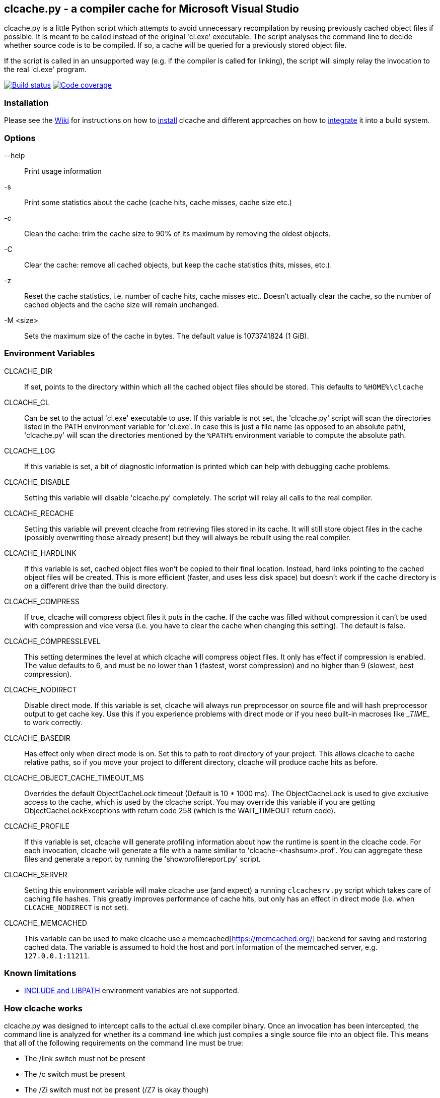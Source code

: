 clcache.py - a compiler cache for Microsoft Visual Studio
---------------------------------------------------------

clcache.py is a little Python script which attempts to avoid unnecessary
recompilation by reusing previously cached object files if possible. It
is meant to be called instead of the original 'cl.exe' executable. The
script analyses the command line to decide whether source code is
to be compiled. If so, a cache will be queried for a previously stored
object file.

If the script is called in an unsupported way (e.g. if the compiler is
called for linking), the script will simply relay the invocation to the real
'cl.exe' program.

image:https://ci.appveyor.com/api/projects/status/sf98y2686r00q6ga/branch/master?svg=true[Build status, link="https://ci.appveyor.com/project/frerich/clcache"]
image:https://codecov.io/gh/frerich/clcache/branch/master/graph/badge.svg[Code coverage, link="https://codecov.io/gh/frerich/clcache"]

Installation
~~~~~~~~~~~~

Please see the https://github.com/frerich/clcache/wiki[Wiki] for instructions
on how to https://github.com/frerich/clcache/wiki/Installation[install] clcache
and different approaches on how to
https://github.com/frerich/clcache/wiki/Integration[integrate] it into a build
system.

Options
~~~~~~~

--help::
    Print usage information
-s::
    Print some statistics about the cache (cache hits, cache misses, cache
    size etc.)
-c::
    Clean the cache: trim the cache size to 90% of its maximum by removing
    the oldest objects.
-C::
    Clear the cache: remove all cached objects, but keep the cache statistics
    (hits, misses, etc.).
-z::
    Reset the cache statistics, i.e. number of cache hits, cache misses etc..
    Doesn't actually clear the cache, so the number of cached objects and the
    cache size will remain unchanged.
-M <size>::
    Sets the maximum size of the cache in bytes.
    The default value is 1073741824 (1 GiB).

Environment Variables
~~~~~~~~~~~~~~~~~~~~~

CLCACHE_DIR::
    If set, points to the directory within which all the cached object files
    should be stored. This defaults to `%HOME%\clcache`
CLCACHE_CL::
    Can be set to the actual 'cl.exe' executable to use. If this variable is
    not set, the 'clcache.py' script will scan the directories listed in the
    +PATH+ environment variable for 'cl.exe'. In case this is just a file name
    (as opposed to an absolute path), 'clcache.py' will scan the directories
    mentioned by the `%PATH%` environment variable to compute the absolute
    path.
CLCACHE_LOG::
    If this variable is set, a bit of diagnostic information is printed which
    can help with debugging cache problems.
CLCACHE_DISABLE::
    Setting this variable will disable 'clcache.py' completely. The script will
    relay all calls to the real compiler.
CLCACHE_RECACHE::
    Setting this variable will prevent clcache from retrieving files stored in its
    cache. It will still store object files in the cache (possibly overwriting
    those already present) but they will always be rebuilt using the real compiler.
CLCACHE_HARDLINK::
    If this variable is set, cached object files won't be copied to their
    final location. Instead, hard links pointing to the cached object files
    will be created. This is more efficient (faster, and uses less disk space)
    but doesn't work if the cache directory is on a different drive than the
    build directory.
CLCACHE_COMPRESS::
    If true, clcache will compress object files it puts in the cache. If the cache
    was filled without compression it can't be used with compression and vice versa
    (i.e. you have to clear the cache when changing this setting). The default is false.
CLCACHE_COMPRESSLEVEL::
    This setting determines the level at which clcache will compress object files.
    It only has effect if compression is enabled. The value defaults to 6, and
    must be no lower than 1 (fastest, worst compression) and no higher than 9
    (slowest, best compression).
CLCACHE_NODIRECT::
    Disable direct mode. If this variable is set, clcache will always run
    preprocessor on source file and will hash preprocessor output to get cache
    key. Use this if you experience problems with direct mode or if you need
    built-in macroses like \__TIME__ to work correctly.
CLCACHE_BASEDIR::
    Has effect only when direct mode is on. Set this to path to root directory
    of your project. This allows clcache to cache relative paths, so if you
    move your project to different directory, clcache will produce cache hits as
    before.
CLCACHE_OBJECT_CACHE_TIMEOUT_MS::
    Overrides the default ObjectCacheLock timeout (Default is 10 * 1000 ms).
    The ObjectCacheLock is used to give exclusive access to the cache, which is
    used by the clcache script. You may override this variable if you are
    getting ObjectCacheLockExceptions with return code 258 (which is the
    WAIT_TIMEOUT return code).
CLCACHE_PROFILE::
    If this variable is set, clcache will generate profiling information about
    how the runtime is spent in the clcache code. For each invocation, clcache
    will generate a file with a name similiar to 'clcache-<hashsum>.prof'. You
    can aggregate these files and generate a report by running the
    'showprofilereport.py' script.
CLCACHE_SERVER::
    Setting this environment variable will make clcache use (and expect) a
    running `clcachesrv.py` script which takes care of caching file hashes.
    This greatly improves performance of cache hits, but only has an effect in
    direct mode (i.e. when `CLCACHE_NODIRECT` is not set).
CLCACHE_MEMCACHED::
    This variable can be used to make clcache use a
    memcached[https://memcached.org/] backend for saving and restoring cached
    data. The variable is assumed to hold the host and port information of the
    memcached server, e.g. `127.0.0.1:11211`.


Known limitations
~~~~~~~~~~~~~~~~~

* https://msdn.microsoft.com/en-us/library/kezkeayy.aspx[+INCLUDE+ and +LIBPATH+]
  environment variables are not supported.

How clcache works
~~~~~~~~~~~~~~~~~

clcache.py was designed to intercept calls to the actual cl.exe compiler
binary. Once an invocation has been intercepted, the command line is analyzed for
whether its a command line which just compiles a single source file into an
object file. This means that all of the following requirements on the command
line must be true:

* The +/link+ switch must not be present
* The +/c+ switch must be present
* The +/Zi+ switch must not be present (+/Z7+ is okay though)

If multiple source files are given on the command line, clcache.py wil invoke
itself multiple times while respecting an optional +/MP+ switch.

If all the above requirements are met, clcache forwards the call to the
preprocessor by replacing +/c+ with +/EP+ in the command line and then
invoking it. This will cause the complete preprocessed source code to be
printed. clcache then generates a hash sum out of

* The complete preprocessed source code
* The `normalized' command line
* The file size of the compiler binary
* The modification time of the compiler binary

The `normalized' command line is the given command line minus all switches
which either don't influence the generated object file (such as +/Fo+) or
which have already been covered otherwise. For instance, all switches which
merely influence the preprocessor can be skipped since their effect is already
implicitely contained in the preprocessed source code.

Once the hash sum was computed, it is used as a key (actually, a directory
name) in the cache (which is a directory itself). If the cache entry exists
already, it is supposed to contain a file with the stdout output of the
compiler as well as the previously generated object file. clcache will
copy the previously generated object file to the designated output path and
then print the contents of the stdout text file. That way, the script
behaves as if the actual compiler was invoked.

If the hash sum was not yet used in the cache, clcache will forward the
invocation to the actual compiler. Once the real compiler successfully
finished its work, the generated object file (as well as the output printed
by the compiler) is copied to the cache.

Caveats
~~~~~~~
For known caveats, please see the
https://github.com/frerich/clcache/wiki/Caveats[Caveats wiki page].

License Terms
~~~~~~~~~~~~~
The source code of this project is - unless explicitly noted otherwise in the
respective files - subject to the
https://opensource.org/licenses/BSD-3-Clause[BSD 3-Clause License].

Credits
~~~~~~~
clcache.py was written by mailto:raabe@froglogic.com[Frerich Raabe] with a lot
of help by mailto:vchigrin@yandex-team.ru[Slava Chigrin], Simon Warta, Tim
Blechmann, Tilo Wiedera and other contributors.

This program was heavily inspired by http://ccache.samba.org[ccache], a
compiler cache for the http://gcc.gnu.org[GNU Compiler Collection].


